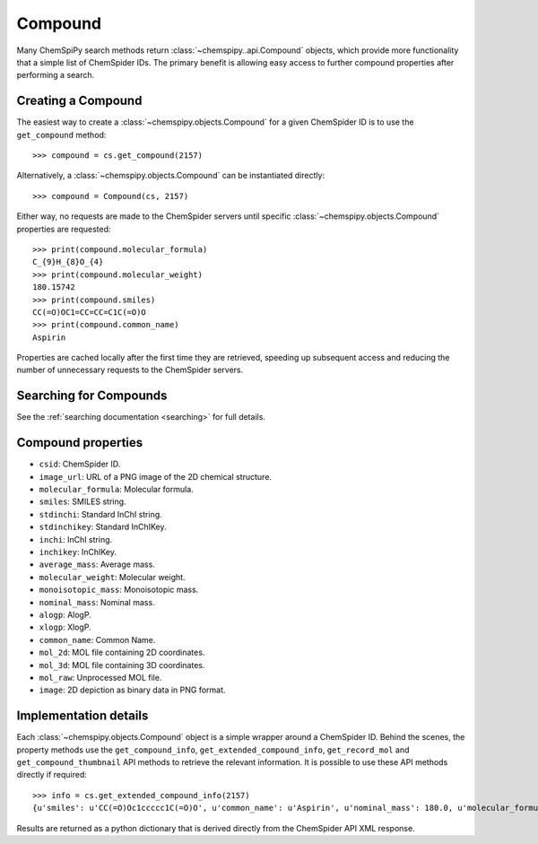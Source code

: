 .. _compound:

Compound
========

Many ChemSpiPy search methods return :class:`~chemspipy..api.Compound` objects, which provide more functionality that a
simple list of ChemSpider IDs. The primary benefit is allowing easy access to further compound properties after
performing a search.

Creating a Compound
-------------------

The easiest way to create a :class:`~chemspipy.objects.Compound` for a given ChemSpider ID is to use the
``get_compound`` method::

    >>> compound = cs.get_compound(2157)

Alternatively, a :class:`~chemspipy.objects.Compound` can be instantiated directly::

    >>> compound = Compound(cs, 2157)

Either way, no requests are made to the ChemSpider servers until specific :class:`~chemspipy.objects.Compound`
properties are requested::

    >>> print(compound.molecular_formula)
    C_{9}H_{8}O_{4}
    >>> print(compound.molecular_weight)
    180.15742
    >>> print(compound.smiles)
    CC(=O)OC1=CC=CC=C1C(=O)O
    >>> print(compound.common_name)
    Aspirin

Properties are cached locally after the first time they are retrieved, speeding up subsequent access and reducing the
number of unnecessary requests to the ChemSpider servers.

Searching for Compounds
-----------------------

See the :ref:`searching documentation <searching>` for full details.

Compound properties
-------------------

- ``csid``: ChemSpider ID.
- ``image_url``: URL of a PNG image of the 2D chemical structure.
- ``molecular_formula``: Molecular formula.
- ``smiles``: SMILES string.
- ``stdinchi``: Standard InChI string.
- ``stdinchikey``: Standard InChIKey.
- ``inchi``: InChI string.
- ``inchikey``: InChIKey.
- ``average_mass``: Average mass.
- ``molecular_weight``: Molecular weight.
- ``monoisotopic_mass``: Monoisotopic mass.
- ``nominal_mass``: Nominal mass.
- ``alogp``: AlogP.
- ``xlogp``: XlogP.
- ``common_name``: Common Name.
- ``mol_2d``: MOL file containing 2D coordinates.
- ``mol_3d``: MOL file containing 3D coordinates.
- ``mol_raw``: Unprocessed MOL file.
- ``image``: 2D depiction as binary data in PNG format.

Implementation details
----------------------

Each :class:`~chemspipy.objects.Compound` object is a simple wrapper around a ChemSpider ID. Behind the scenes, the
property methods use the ``get_compound_info``, ``get_extended_compound_info``, ``get_record_mol`` and
``get_compound_thumbnail`` API methods to retrieve the relevant information. It is possible to use these API methods
directly if required::

    >>> info = cs.get_extended_compound_info(2157)
    {u'smiles': u'CC(=O)Oc1ccccc1C(=O)O', u'common_name': u'Aspirin', u'nominal_mass': 180.0, u'molecular_formula': u'C_{9}H_{8}O_{4}', u'inchikey': u'BSYNRYMUTXBXSQ-UHFFFAOYAW', u'molecular_weight': 180.1574, u'inchi': u'InChI=1/C9H8O4/c1-6(10)13-8-5-3-2-4-7(8)9(11)12/h2-5H,1H3,(H,11,12)', u'average_mass': 180.1574, u'csid': 2157, u'alogp': 0.0, u'xlogp': 0.0, u'monoisotopic_mass': 180.042252}

Results are returned as a python dictionary that is derived directly from the ChemSpider API XML response.
